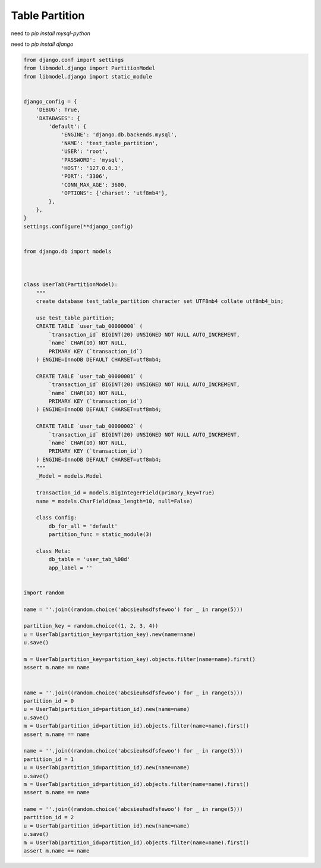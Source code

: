 Table Partition
==============

need to `pip install mysql-python`

need to `pip install django`

.. code-block:: python

  from django.conf import settings
  from libmodel.django import PartitionModel
  from libmodel.django import static_module


  django_config = {
      'DEBUG': True,
      'DATABASES': {
          'default': {
              'ENGINE': 'django.db.backends.mysql',
              'NAME': 'test_table_partition',
              'USER': 'root',
              'PASSWORD': 'mysql',
              'HOST': '127.0.0.1',
              'PORT': '3306',
              'CONN_MAX_AGE': 3600,
              'OPTIONS': {'charset': 'utf8mb4'},
          },
      },
  }
  settings.configure(**django_config)


  from django.db import models



  class UserTab(PartitionModel):
      """
      create database test_table_partition character set UTF8mb4 collate utf8mb4_bin;

      use test_table_partition;
      CREATE TABLE `user_tab_00000000` (
          `transaction_id` BIGINT(20) UNSIGNED NOT NULL AUTO_INCREMENT,
          `name` CHAR(10) NOT NULL,
          PRIMARY KEY (`transaction_id`)
      ) ENGINE=InnoDB DEFAULT CHARSET=utf8mb4;

      CREATE TABLE `user_tab_00000001` (
          `transaction_id` BIGINT(20) UNSIGNED NOT NULL AUTO_INCREMENT,
          `name` CHAR(10) NOT NULL,
          PRIMARY KEY (`transaction_id`)
      ) ENGINE=InnoDB DEFAULT CHARSET=utf8mb4;

      CREATE TABLE `user_tab_00000002` (
          `transaction_id` BIGINT(20) UNSIGNED NOT NULL AUTO_INCREMENT,
          `name` CHAR(10) NOT NULL,
          PRIMARY KEY (`transaction_id`)
      ) ENGINE=InnoDB DEFAULT CHARSET=utf8mb4;
      """
      _Model = models.Model

      transaction_id = models.BigIntegerField(primary_key=True)
      name = models.CharField(max_length=10, null=False)

      class Config:
          db_for_all = 'default'
          partition_func = static_module(3)

      class Meta:
          db_table = 'user_tab_%08d'
          app_label = ''


  import random

  name = ''.join((random.choice('abcsieuhsdfsfewoo') for _ in range(5)))

  partition_key = random.choice((1, 2, 3, 4))
  u = UserTab(partition_key=partition_key).new(name=name)
  u.save()

  m = UserTab(partition_key=partition_key).objects.filter(name=name).first()
  assert m.name == name


  name = ''.join((random.choice('abcsieuhsdfsfewoo') for _ in range(5)))
  partition_id = 0
  u = UserTab(partition_id=partition_id).new(name=name)
  u.save()
  m = UserTab(partition_id=partition_id).objects.filter(name=name).first()
  assert m.name == name

  name = ''.join((random.choice('abcsieuhsdfsfewoo') for _ in range(5)))
  partition_id = 1
  u = UserTab(partition_id=partition_id).new(name=name)
  u.save()
  m = UserTab(partition_id=partition_id).objects.filter(name=name).first()
  assert m.name == name

  name = ''.join((random.choice('abcsieuhsdfsfewoo') for _ in range(5)))
  partition_id = 2
  u = UserTab(partition_id=partition_id).new(name=name)
  u.save()
  m = UserTab(partition_id=partition_id).objects.filter(name=name).first()
  assert m.name == name
